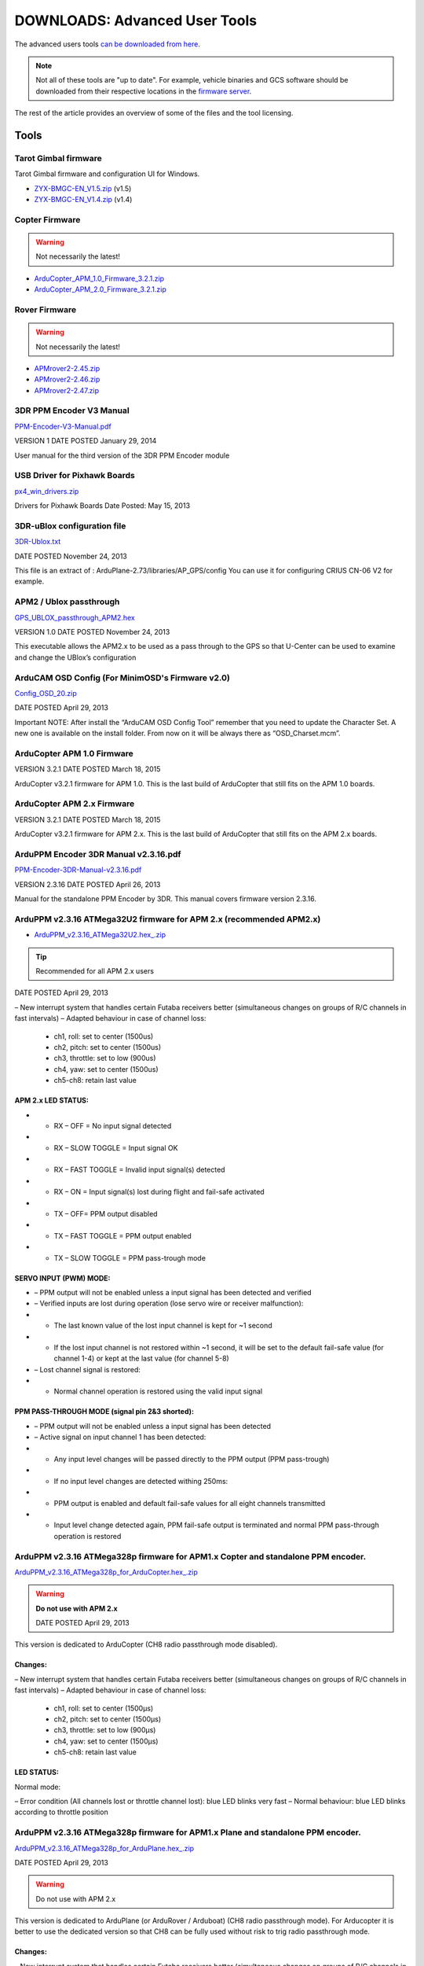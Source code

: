 .. _common-downloads_advanced_user_tools:

==============================
DOWNLOADS: Advanced User Tools
==============================

The advanced users tools `can be downloaded from here <https://download.ardupilot.org/downloads/wiki/advanced_user_tools/>`__.

.. note::

    Not all of these tools are "up to date". For example, vehicle binaries and 
    GCS software should be downloaded from their respective locations in the 
    `firmware server <https://firmware.ardupilot.org/>`__.

The rest of the article provides an overview of some of the files and the tool licensing.


Tools
=====

Tarot Gimbal firmware
---------------------

Tarot Gimbal firmware and configuration UI for Windows.

* `ZYX-BMGC-EN_V1.5.zip <https://download.ardupilot.org/downloads/wiki/advanced_user_tools/ZYX-BMGC-EN_V1.5.zip>`__ (v1.5)
* `ZYX-BMGC-EN_V1.4.zip <https://download.ardupilot.org/downloads/wiki/advanced_user_tools/ZYX-BMGC-EN_V1.4.zip>`__ (v1.4)


Copter Firmware
---------------

.. warning::

    Not necessarily the latest!
    
* `ArduCopter_APM_1.0_Firmware_3.2.1.zip <https://download.ardupilot.org/downloads/wiki/advanced_user_tools/ArduCopter_APM_1.0_Firmware_3.2.1.zip>`__
* `ArduCopter_APM_2.0_Firmware_3.2.1.zip <https://download.ardupilot.org/downloads/wiki/advanced_user_tools/ArduCopter_APM_2.0_Firmware_3.2.1.zip>`__


Rover Firmware
--------------

.. warning::

    Not necessarily the latest!
    
* `APMrover2-2.45.zip <https://download.ardupilot.org/downloads/wiki/advanced_user_tools/APMrover2-2.45.zip>`__
* `APMrover2-2.46.zip <https://download.ardupilot.org/downloads/wiki/advanced_user_tools/APMrover2-2.46.zip>`__
* `APMrover2-2.47.zip <https://download.ardupilot.org/downloads/wiki/advanced_user_tools/APMrover2-2.47.zip>`__



3DR PPM Encoder V3 Manual
-------------------------

`PPM-Encoder-V3-Manual.pdf <https://download.ardupilot.org/downloads/wiki/advanced_user_tools/PPM-Encoder-V3-Manual.pdf>`__

VERSION	1
DATE POSTED	January 29, 2014

User manual for the third version of the 3DR PPM Encoder module


USB Driver for Pixhawk Boards
-----------------------------

`px4_win_drivers.zip <https://firmware.ardupilot.org/Tools/PX4_Windows_Driver/px4_win_drivers.zip>`__

Drivers for Pixhawk Boards
Date Posted: May 15, 2013


3DR-uBlox configuration file
----------------------------

`3DR-Ublox.txt <https://download.ardupilot.org/downloads/wiki/advanced_user_tools/3DR-Ublox.txt>`__

DATE POSTED	November 24, 2013

This file is an extract of :
ArduPlane-2.73/libraries/AP_GPS/config
You can use it for configuring CRIUS CN-06 V2 for example.


APM2 / Ublox passthrough
------------------------

`GPS_UBLOX_passthrough_APM2.hex <https://download.ardupilot.org/downloads/wiki/advanced_user_tools/GPS_UBLOX_passthrough_APM2.hex>`__

VERSION	1.0
DATE POSTED	November 24, 2013

This executable allows the APM2.x to be used as a pass through to the GPS so that U-Center can be used to examine and change the UBlox’s configuration


ArduCAM OSD Config (For MinimOSD's Firmware v2.0)
-------------------------------------------------

`Config_OSD_20.zip <https://download.ardupilot.org/downloads/wiki/advanced_user_tools/Config_OSD_20.zip>`__

DATE POSTED	April 29, 2013


Important NOTE: After install the “ArduCAM OSD Config Tool” remember that you need to update the Character Set. A new one is available on the install folder. From now on it will be always there as “OSD_Charset.mcm”.

ArduCopter APM 1.0 Firmware
---------------------------

VERSION	3.2.1
DATE POSTED	March 18, 2015

ArduCopter v3.2.1 firmware for APM 1.0. This is the last build of ArduCopter that still fits on the APM 1.0 boards.


ArduCopter APM 2.x Firmware
---------------------------

VERSION	3.2.1
DATE POSTED	March 18, 2015


ArduCopter v3.2.1 firmware for APM 2.x. This is the last build of ArduCopter that still fits on the APM 2.x boards.


ArduPPM Encoder 3DR Manual v2.3.16.pdf
--------------------------------------

`PPM-Encoder-3DR-Manual-v2.3.16.pdf <https://download.ardupilot.org/downloads/wiki/advanced_user_tools/PPM-Encoder-3DR-Manual-v2.3.16.pdf>`__

VERSION	2.3.16
DATE POSTED	April 26, 2013

Manual for the standalone PPM Encoder by 3DR.
This manual covers firmware version 2.3.16.


ArduPPM v2.3.16 ATMega32U2 firmware for APM 2.x (recommended APM2.x)
--------------------------------------------------------------------

* `ArduPPM_v2.3.16_ATMega32U2.hex_.zip <https://download.ardupilot.org/downloads/wiki/advanced_user_tools/ArduPPM_v2.3.16_ATMega32U2.hex_.zip>`__

.. tip:: Recommended for all APM 2.x users

DATE POSTED	April 29, 2013



– New interrupt system that handles certain Futaba receivers better
(simultaneous changes on groups of R/C channels in fast intervals)
– Adapted behaviour in case of channel loss:

  - ch1, roll: set to center (1500us)
  - ch2, pitch: set to center (1500us)
  - ch3, throttle: set to low (900us)
  - ch4, yaw: set to center (1500us)
  - ch5-ch8: retain last value


APM 2.x LED STATUS:
+++++++++++++++++++

* - RX – OFF = No input signal detected
* - RX – SLOW TOGGLE = Input signal OK
* - RX – FAST TOGGLE = Invalid input signal(s) detected
* - RX – ON = Input signal(s) lost during flight and fail-safe activated
* - TX – OFF= PPM output disabled
* - TX – FAST TOGGLE = PPM output enabled
* - TX – SLOW TOGGLE = PPM pass-trough mode

SERVO INPUT (PWM) MODE:
+++++++++++++++++++++++

* – PPM output will not be enabled unless a input signal has been detected and verified
* – Verified inputs are lost during operation (lose servo wire or receiver malfunction):
* + The last known value of the lost input channel is kept for ~1 second
* + If the lost input channel is not restored within ~1 second, it will be set to the default fail-safe value (for channel 1-4) or kept at the last value (for channel 5-8)
* – Lost channel signal is restored:
* + Normal channel operation is restored using the valid input signal

PPM PASS-THROUGH MODE (signal pin 2&3 shorted):
+++++++++++++++++++++++++++++++++++++++++++++++

* – PPM output will not be enabled unless a input signal has been detected
* – Active signal on input channel 1 has been detected:
* + Any input level changes will be passed directly to the PPM output (PPM pass-trough)
* + If no input level changes are detected withing 250ms:
* + PPM output is enabled and default fail-safe values for all eight channels transmitted
* + Input level change detected again, PPM fail-safe output is terminated and normal PPM pass-through operation is restored




ArduPPM v2.3.16 ATMega328p firmware for APM1.x Copter and standalone PPM encoder. 
---------------------------------------------------------------------------------

`ArduPPM_v2.3.16_ATMega328p_for_ArduCopter.hex_.zip <https://download.ardupilot.org/downloads/wiki/advanced_user_tools/ArduPPM_v2.3.16_ATMega328p_for_ArduCopter.hex_.zip>`__

.. warning::

    **Do not use with APM 2.x**
    
    DATE POSTED	April 29, 2013


This version is dedicated to ArduCopter (CH8 radio passthrough mode disabled).

Changes:
++++++++

– New interrupt system that handles certain Futaba receivers better
(simultaneous changes on groups of R/C channels in fast intervals)
– Adapted behaviour in case of channel loss:

  - ch1, roll: set to center (1500μs)
  - ch2, pitch: set to center (1500μs)
  - ch3, throttle: set to low (900μs)
  - ch4, yaw: set to center (1500μs)

  - ch5-ch8: retain last value


LED STATUS:
+++++++++++

Normal mode:

– Error condition (All channels lost or throttle channel lost): blue LED blinks very fast
– Normal behaviour: blue LED blinks according to throttle position





ArduPPM v2.3.16 ATMega328p firmware for APM1.x Plane and standalone PPM encoder.
--------------------------------------------------------------------------------

`ArduPPM_v2.3.16_ATMega328p_for_ArduPlane.hex_.zip <https://download.ardupilot.org/downloads/wiki/advanced_user_tools/ArduPPM_v2.3.16_ATMega328p_for_ArduPlane.hex_.zip>`__

DATE POSTED	April 29, 2013

.. warning::

    Do not use with APM 2.x
    
This version is dedicated to ArduPlane (or ArduRover / Arduboat) (CH8 radio passthrough mode).
For Arducopter it is better to use the dedicated version so that CH8 can be fully used without risk to trig radio passthrough mode.

Changes:
++++++++

– New interrupt system that handles certain Futaba receivers better
(simultaneous changes on groups of R/C channels in fast intervals)

– Adapted behaviour in case of channel loss:

ch1, roll: set to center (1500μs)
ch2, pitch: set to center (1500μs)
ch3, throttle: set to low (900μs)
ch4, yaw: set to center (1500μs)

ch5-ch8: retain last value


LED STATUS:
+++++++++++

Normal mode:

– Error condition (All channels lost or throttle channel lost): blue LED blinks very fast
– Normal behaviour: blue LED blinks according to throttle position

Radio Passthrough mode (for ArduPlane only):

– If throttle position < 1200 μs, status LED is off 
- If throttle position > 1200 μs, status LED is on



ArduPPM v2.3.16 ATMega32U2 firmware for APM 2.x 
-----------------------------------------------

DATE POSTED	April 29, 2013

ArduPPM v2.3.16 ATMega32U2 firmware for APM 2.x

– New interrupt system that handles certain Futaba receivers better
(simultaneous changes on groups of R/C channels in fast intervals)
– Adapted behaviour in case of channel loss:

  - ch1, roll: set to center (1500us)
  - ch2, pitch: set to center (1500us)
  - ch3, throttle: set to low (900us)
  - ch4, yaw: set to center (1500us)

ch5-ch8: retain last value


APM 2.x LED STATUS:
+++++++++++++++++++

* RX – OFF = No input signal detected
* RX – SLOW TOGGLE = Input signal OK
* RX – FAST TOGGLE = Invalid input signal(s) detected
* RX – ON = Input signal(s) lost during flight and fail-safe activated
* TX – OFF= PPM output disabled
* TX – FAST TOGGLE = PPM output enabled
* TX – SLOW TOGGLE = PPM pass-trough mode

SERVO INPUT (PWM) MODE:
+++++++++++++++++++++++

– PPM output will not be enabled unless a input signal has been detected and verified
– Verified inputs are lost during operation (lose servo wire or receiver malfunction):
+ The last known value of the lost input channel is kept for ~1 second
+ If the lost input channel is not restored within ~1 second, it will be set to the default fail-safe value (for channel 1-4) or kept at the last value (for channel 5-8)
– Lost channel signal is restored:
+ Normal channel operation is restored using the valid input signal

PPM PASS-THROUGH MODE (signal pin 2&3 shorted):
+++++++++++++++++++++++++++++++++++++++++++++++

* – PPM output will not be enabled unless a input signal has been detected
* – Active signal on input channel 1 has been detected:
* + Any input level changes will be passed directly to the PPM output (PPM pass-trough)
* + If no input level changes are detected withing 250ms:
* + PPM output is enabled and default fail-safe values for all eight channels transmitted
* + Input level change detected again, PPM fail-safe output is terminated and normal PPM pass-through operation is restored

MediaTek GPS firmware update and utility
----------------------------------------

`MTK_DIYdrones.zip <https://download.ardupilot.org/downloads/wiki/advanced_user_tools/MTK_DIYdrones.zip>`__

DATE POSTED	April 29, 2013


MinimOSD Firmware v2.0
----------------------

`MinimOSD_20.hex_.zip <https://download.ardupilot.org/downloads/wiki/advanced_user_tools/MinimOSD_20.hex_.zip>`__

DATE POSTED	April 29, 2013

Firmware 2.0 for MinimOSD. More powerful than ever!

Important NOTE: You need to install the newest “ArduCAM OSD Config Tool” and also update the Character Set. A new one is available on the Config Tool’s install folder. From now on it will be always there as “OSD_Charset.mcm”.


MinimOSD Firmware v2.2 (Beta) - New Flight Modes
------------------------------------------------

`MinimOSD_22_hex.zip <https://download.ardupilot.org/downloads/wiki/advanced_user_tools/MinimOSD_22_hex.zip>`__


DATE POSTED	May 8, 2014

Firmware 2.2 for MinimOSD. New Flight-modes added for APM Plane and APM Copter.

Important NOTE: If you were using a firmware older than 2.0, remember of installing the newest “ArduCAM OSD Config Tool” and also update the Character Set. A new one is available on the Config Tool’s install folder. From now on it will be always there as “OSD_Charset.mcm”.


OpticalFlow test sketch / APM2
------------------------------

`AP_OpticalFlow_test.hex <https://download.ardupilot.org/downloads/wiki/advanced_user_tools/AP_OpticalFlow_test.hex>`__

VERSION	1.0
DATE POSTED	December 5, 2013

Optical Flow test sketch for APM2


PX4Flow-KLT
-----------

`px4flow-klt-06Dec2014.zip <https://download.ardupilot.org/downloads/wiki/advanced_user_tools/px4flow-klt-06Dec2014.zip>`__

VERSION	Beta-06Dec2014
DATE POSTED	December 6, 2014

PX4Flow sensor firmware using Lucas-Kanade method for use with ArduPilot


USB Driver for APM 2 
--------------------

`APM_Arduino_Drivers.zip <https://download.ardupilot.org/downloads/wiki/advanced_user_tools/APM_Arduino_Drivers.zip>`__

DATE POSTED	April 25, 2013

Arduino USB driver for the Atmega32u2 USB interface chip on APM 2


License
=======

This program is free software: you can redistribute it and/or modify it under the terms of the GNU General Public License 
as published by the Free Software Foundation, either version 3 of the License, or (at your option) any later version.

This program is distributed in the hope that it will be useful, but WITHOUT ANY WARRANTY; 
without even the implied warranty of MERCHANTABILITY or FITNESS FOR A PARTICULAR PURPOSE.  
See the `GNU General Public License <http://www.gnu.org/licenses/gpl.html>`__ for more details.

Safety
======

Operating a powered vehicle of any kind can be a lot of fun. 
However, nothing will ruin your day at the park more quickly than an accident or running afoul of the law. 
Since we want you to have a great experience, please make sure that you do all of the following:

* Operate within all local laws and regulations. 
  For example, in the United States, current regulations require you to operate most UAVs under 400 
  foot above ground level, within line of site, and away from obstructions and populated areas. 
  Since these regulations vary from place to place, even within the same country, ensure that 
  you understand what you need to do to stay compliant.
* Never operate the vehicle or software in a way that could be dangerous to you, other people, or property. 
  Propellers, while rotating, could easily cut you; if a UAV fell on a person or object, 
  it could cause injury; a UAV caught in power lines could cause an outage. 
  As Ben Franklin said, “An ounce of prevention is worth a pound of cure.”
* Always keep in mind that software and hardware failures happen. 
  Although we design our products to minimize such issues, you should always operate with the understanding that 
  a failure could occur at any point of time and without warning. 
  As such, you should take the appropriate precautions to minimize danger in case of failure.
* Never use the software or hardware for manned vehicles. 
  The software and hardware we provide is only for use in unmanned vehicles.


[copywiki destination="copter,plane,rover,planner,planner2,antennatracker,dev,mavproxy,ardupilot"]
